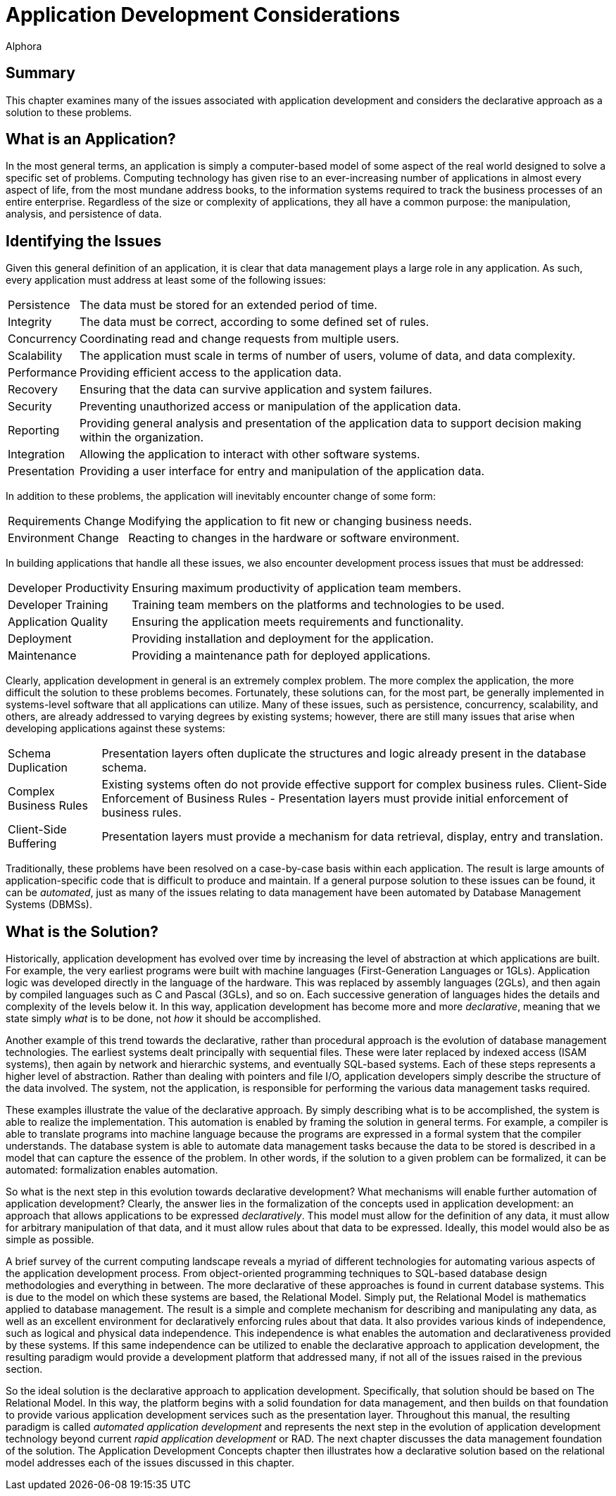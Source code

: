 = Application Development Considerations
:author: Alphora
:doctype: book

:data-uri:
:lang: en
:encoding: iso-8859-1

[[DDGApplicationDevelopmentConsiderations]]
== Summary

This chapter examines many of the issues associated with application
development and considers the declarative approach as a solution to
these problems.

[[DDGApplicationDevelopmentConsiderations-WhatisanApplication]]
== What is an Application?

In the most general terms, an application is simply a computer-based
model of some aspect of the real world designed to solve a specific set
of problems. Computing technology has given rise to an ever-increasing
number of applications in almost every aspect of life, from the most
mundane address books, to the information systems required to track the
business processes of an entire enterprise. Regardless of the size or
complexity of applications, they all have a common purpose: the
manipulation, analysis, and persistence of data.

[[DDGApplicationDevelopmentConsiderations-IdentifyingtheIssues]]
== Identifying the Issues

Given this general definition of an application, it is clear that data
management plays a large role in any application. As such, every
application must address at least some of the following issues:

[horizontal]
Persistence:: The data must be stored for an extended period of time.
Integrity:: The data must be correct, according to some defined set of
rules.
Concurrency:: Coordinating read and change requests from multiple users.
Scalability:: The application must scale in terms of number of users,
volume of data, and data complexity.
Performance:: Providing efficient access to the application data.
Recovery:: Ensuring that the data can survive application and system
failures.
Security:: Preventing unauthorized access or manipulation of the
application data.
Reporting:: Providing general analysis and presentation of the
application data to support decision making within the organization.
Integration:: Allowing the application to interact with other software
systems.
Presentation:: Providing a user interface for entry and manipulation of
the application data.

In addition to these problems, the application will inevitably encounter
change of some form:

[horizontal]
Requirements Change:: Modifying the application to fit new or changing
business needs.
Environment Change:: Reacting to changes in the hardware or software
environment.

In building applications that handle all these issues, we also encounter
development process issues that must be addressed:

[horizontal]
Developer Productivity:: Ensuring maximum productivity of application
team members.
Developer Training:: Training team members on the platforms and
technologies to be used.
Application Quality:: Ensuring the application meets requirements and
functionality.
Deployment:: Providing installation and deployment for the
application.
Maintenance:: Providing a maintenance path for deployed applications.

Clearly, application development in general is an extremely complex
problem. The more complex the application, the more difficult the
solution to these problems becomes. Fortunately, these solutions can,
for the most part, be generally implemented in systems-level software
that all applications can utilize. Many of these issues, such as
persistence, concurrency, scalability, and others, are already addressed
to varying degrees by existing systems; however, there are still many
issues that arise when developing applications against these systems:

[horizontal]
Schema Duplication:: Presentation layers often duplicate the structures
and logic already present in the database schema.
Complex Business Rules:: Existing systems often do not provide
effective support for complex business rules.
Client-Side Enforcement of Business Rules - Presentation layers must
provide initial enforcement of business rules.
Client-Side Buffering:: Presentation layers must provide a mechanism
for data retrieval, display, entry and translation.

Traditionally, these problems have been resolved on a case-by-case basis
within each application. The result is large amounts of
application-specific code that is difficult to produce and maintain. If
a general purpose solution to these issues can be found, it can be
__automated__, just as many of the issues relating to data management
have been automated by Database Management Systems (DBMSs).

[[DDGApplicationDevelopmentConsiderations-WhatistheSolution]]
== What is the Solution?

Historically, application development has evolved over time by
increasing the level of abstraction at which applications are built. For
example, the very earliest programs were built with machine languages
(First-Generation Languages or 1GLs). Application logic was developed
directly in the language of the hardware. This was replaced by assembly
languages (2GLs), and then again by compiled languages such as C and
Pascal (3GLs), and so on. Each successive generation of languages hides
the details and complexity of the levels below it. In this way,
application development has become more and more __declarative__,
meaning that we state simply _what_ is to be done, not _how_ it should
be accomplished.

Another example of this trend towards the declarative, rather than
procedural approach is the evolution of database management
technologies. The earliest systems dealt principally with sequential
files. These were later replaced by indexed access (ISAM systems), then
again by network and hierarchic systems, and eventually SQL-based
systems. Each of these steps represents a higher level of abstraction.
Rather than dealing with pointers and file I/O, application developers
simply describe the structure of the data involved. The system, not the
application, is responsible for performing the various data management
tasks required.

These examples illustrate the value of the declarative approach. By
simply describing what is to be accomplished, the system is able to
realize the implementation. This automation is enabled by framing the
solution in general terms. For example, a compiler is able to translate
programs into machine language because the programs are expressed in a
formal system that the compiler understands. The database system is able
to automate data management tasks because the data to be stored is
described in a model that can capture the essence of the problem. In
other words, if the solution to a given problem can be formalized, it
can be automated: formalization enables automation.

So what is the next step in this evolution towards declarative
development? What mechanisms will enable further automation of
application development? Clearly, the answer lies in the formalization
of the concepts used in application development: an approach that allows
applications to be expressed __declaratively__. This model must allow
for the definition of any data, it must allow for arbitrary manipulation
of that data, and it must allow rules about that data to be expressed.
Ideally, this model would also be as simple as possible.

A brief survey of the current computing landscape reveals a myriad of
different technologies for automating various aspects of the application
development process. From object-oriented programming techniques to
SQL-based database design methodologies and everything in between. The
more declarative of these approaches is found in current database
systems. This is due to the model on which these systems are based, the
Relational Model. Simply put, the Relational Model is mathematics
applied to database management. The result is a simple and complete
mechanism for describing and manipulating any data, as well as an
excellent environment for declaratively enforcing rules about that data.
It also provides various kinds of independence, such as logical and
physical data independence. This independence is what enables the
automation and declarativeness provided by these systems. If this same
independence can be utilized to enable the declarative approach to
application development, the resulting paradigm would provide a
development platform that addressed many, if not all of the issues
raised in the previous section.

So the ideal solution is the declarative approach to application
development. Specifically, that solution should be based on The
Relational Model. In this way, the platform begins with a solid
foundation for data management, and then builds on that foundation to
provide various application development services such as the
presentation layer. Throughout this manual, the resulting paradigm is
called _automated application development_ and represents the next step
in the evolution of application development technology beyond current
_rapid application development_ or RAD. The next chapter discusses the
data management foundation of the solution. The Application Development
Concepts chapter then illustrates how a declarative solution based on
the relational model addresses each of the issues discussed in this
chapter.
